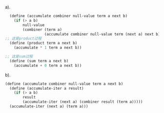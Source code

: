 a).
#+BEGIN_SRC scheme
  (define (accumulate combiner null-value term a next b)
    (if (> a b)
        null-value
        (combiner (term a)
                  (accumulate combiner null-value term (next a) next b))))
;; 这是product过程
  (define (product term a next b)
    (accumulate * 1 term a next b))

;; 这是sum过程
  (define (sum term a next b)
    (accumulate + 0 term a next b))
#+END_SRC


b).
#+BEGIN_SRC scheme
(define (accumulate combiner null-value term a next b)
  (define (accumulate-iter a result)
    (if (> a b)
        result
        (accumulate-iter (next a) (combiner result (term a)))))
  (accumulate-iter (next a) (term a)))
#+END_SRC
